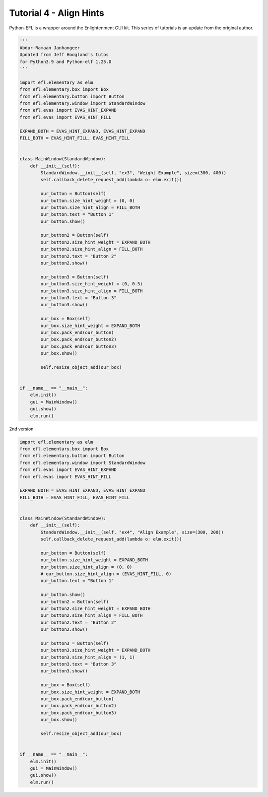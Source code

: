 Tutorial 4 - Align Hints
========================

Python-EFL is a wrapper around the Enlightenment GUI kit. This series of
tutorials is an update from the original author.

.. code:: python

   '''
   Abdur-Ramaan Janhangeer
   Updated from Jeff Hoogland's tutos
   for Python3.9 and Python-elf 1.25.0
   '''

   import efl.elementary as elm
   from efl.elementary.box import Box
   from efl.elementary.button import Button
   from efl.elementary.window import StandardWindow
   from efl.evas import EVAS_HINT_EXPAND
   from efl.evas import EVAS_HINT_FILL

   EXPAND_BOTH = EVAS_HINT_EXPAND, EVAS_HINT_EXPAND
   FILL_BOTH = EVAS_HINT_FILL, EVAS_HINT_FILL


   class MainWindow(StandardWindow):
       def __init__(self):
           StandardWindow.__init__(self, "ex3", "Weight Example", size=(300, 400))
           self.callback_delete_request_add(lambda o: elm.exit())

           our_button = Button(self)
           our_button.size_hint_weight = (0, 0)
           our_button.size_hint_align = FILL_BOTH
           our_button.text = "Button 1"
           our_button.show()

           our_button2 = Button(self)
           our_button2.size_hint_weight = EXPAND_BOTH
           our_button2.size_hint_align = FILL_BOTH
           our_button2.text = "Button 2"
           our_button2.show()

           our_button3 = Button(self)
           our_button3.size_hint_weight = (0, 0.5)
           our_button3.size_hint_align = FILL_BOTH
           our_button3.text = "Button 3"
           our_button3.show()

           our_box = Box(self)
           our_box.size_hint_weight = EXPAND_BOTH
           our_box.pack_end(our_button)
           our_box.pack_end(our_button2)
           our_box.pack_end(our_button3)
           our_box.show()

           self.resize_object_add(our_box)


   if __name__ == "__main__":
       elm.init()
       gui = MainWindow()
       gui.show()
       elm.run()

2nd version

.. code:: python

   import efl.elementary as elm
   from efl.elementary.box import Box
   from efl.elementary.button import Button
   from efl.elementary.window import StandardWindow
   from efl.evas import EVAS_HINT_EXPAND
   from efl.evas import EVAS_HINT_FILL

   EXPAND_BOTH = EVAS_HINT_EXPAND, EVAS_HINT_EXPAND
   FILL_BOTH = EVAS_HINT_FILL, EVAS_HINT_FILL


   class MainWindow(StandardWindow):
       def __init__(self):
           StandardWindow.__init__(self, "ex4", "Align Example", size=(300, 200))
           self.callback_delete_request_add(lambda o: elm.exit())

           our_button = Button(self)
           our_button.size_hint_weight = EXPAND_BOTH
           our_button.size_hint_align = (0, 0)
           # our_button.size_hint_align = (EVAS_HINT_FILL, 0)
           our_button.text = "Button 1"

           our_button.show()
           our_button2 = Button(self)
           our_button2.size_hint_weight = EXPAND_BOTH
           our_button2.size_hint_align = FILL_BOTH
           our_button2.text = "Button 2"
           our_button2.show()

           our_button3 = Button(self)
           our_button3.size_hint_weight = EXPAND_BOTH
           our_button3.size_hint_align = (1, 1)
           our_button3.text = "Button 3"
           our_button3.show()

           our_box = Box(self)
           our_box.size_hint_weight = EXPAND_BOTH
           our_box.pack_end(our_button)
           our_box.pack_end(our_button2)
           our_box.pack_end(our_button3)
           our_box.show()

           self.resize_object_add(our_box)


   if __name__ == "__main__":
       elm.init()
       gui = MainWindow()
       gui.show()
       elm.run()


